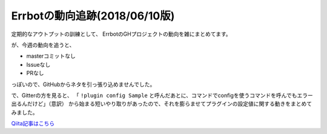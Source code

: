 ========================================
Errbotの動向追跡(2018/06/10版)
========================================

.. post:: 2018-06-10
   :category: Tech
   :tags: Python,Errbot,OSS,

定期的なアウトプットの訓練として、
ErrbotのGHプロジェクトの動向を雑にまとめてます。

が、今週の動向を追うと、

* masterコミットなし
* Issueなし
* PRなし

っぽいので、GitHubからネタを引っ張り込めませんでした。

で、Gitterの方を見ると、
「 ``!plugin config Sample`` と呼んだあとに、コマンドでconfigを使うコマンドを呼んでもエラー出るんだけど」（意訳）
から始まる短いやり取りがあったので、それを膨らませてプラグインの設定値に関する動きをまとめてみました。

`Qiita記事はこちら <https://qiita.com/attakei/items/f20d297c6e07aa789459>`_
